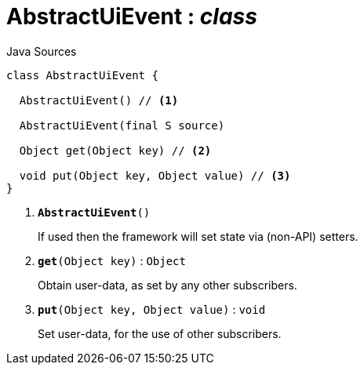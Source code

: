 = AbstractUiEvent : _class_
:Notice: Licensed to the Apache Software Foundation (ASF) under one or more contributor license agreements. See the NOTICE file distributed with this work for additional information regarding copyright ownership. The ASF licenses this file to you under the Apache License, Version 2.0 (the "License"); you may not use this file except in compliance with the License. You may obtain a copy of the License at. http://www.apache.org/licenses/LICENSE-2.0 . Unless required by applicable law or agreed to in writing, software distributed under the License is distributed on an "AS IS" BASIS, WITHOUT WARRANTIES OR  CONDITIONS OF ANY KIND, either express or implied. See the License for the specific language governing permissions and limitations under the License.

.Java Sources
[source,java]
----
class AbstractUiEvent {

  AbstractUiEvent() // <.>

  AbstractUiEvent(final S source)

  Object get(Object key) // <.>

  void put(Object key, Object value) // <.>
}
----

<.> `[teal]#*AbstractUiEvent*#()`
+
--
If used then the framework will set state via (non-API) setters.
--
<.> `[teal]#*get*#(Object key)` : `Object`
+
--
Obtain user-data, as set by any other subscribers.
--
<.> `[teal]#*put*#(Object key, Object value)` : `void`
+
--
Set user-data, for the use of other subscribers.
--

